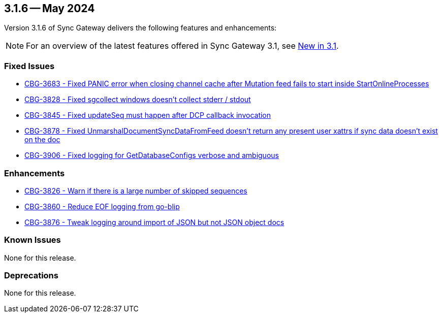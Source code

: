 == 3.1.6 -- May 2024

Version 3.1.6 of Sync Gateway delivers the following features and enhancements:

NOTE: For an overview of the latest features offered in Sync Gateway 3.1, see xref:whatsnew.adoc[New in 3.1].

[#maint-3-1-6]
=== Fixed Issues

* https://issues.couchbase.com/browse/CBG-3683[CBG-3683 -  Fixed PANIC error when closing channel cache after Mutation feed fails to start inside StartOnlineProcesses]

* https://issues.couchbase.com/browse/CBG-3828[CBG-3828 - Fixed sgcollect windows doesn't collect stderr / stdout]

* https://issues.couchbase.com/browse/CBG-3845[CBG-3845 - Fixed updateSeq must happen after DCP callback invocation]

* https://issues.couchbase.com/browse/CBG-3878[CBG-3878 - Fixed UnmarshalDocumentSyncDataFromFeed doesn't return any present user xattrs if sync data doesn't exist on the doc]

* https://issues.couchbase.com/browse/CBG-3906[CBG-3906 - Fixed logging for GetDatabaseConfigs verbose and ambiguous]

=== Enhancements

* https://issues.couchbase.com/browse/CBG-3826[CBG-3826 - Warn if there is a large number of skipped sequences]

* https://issues.couchbase.com/browse/CBG-3860[CBG-3860 - Reduce EOF logging from go-blip]

* https://issues.couchbase.com/browse/CBG-3876[CBG-3876 - Tweak logging around import of JSON but not JSON object docs]

=== Known Issues

None for this release.

=== Deprecations

None for this release.